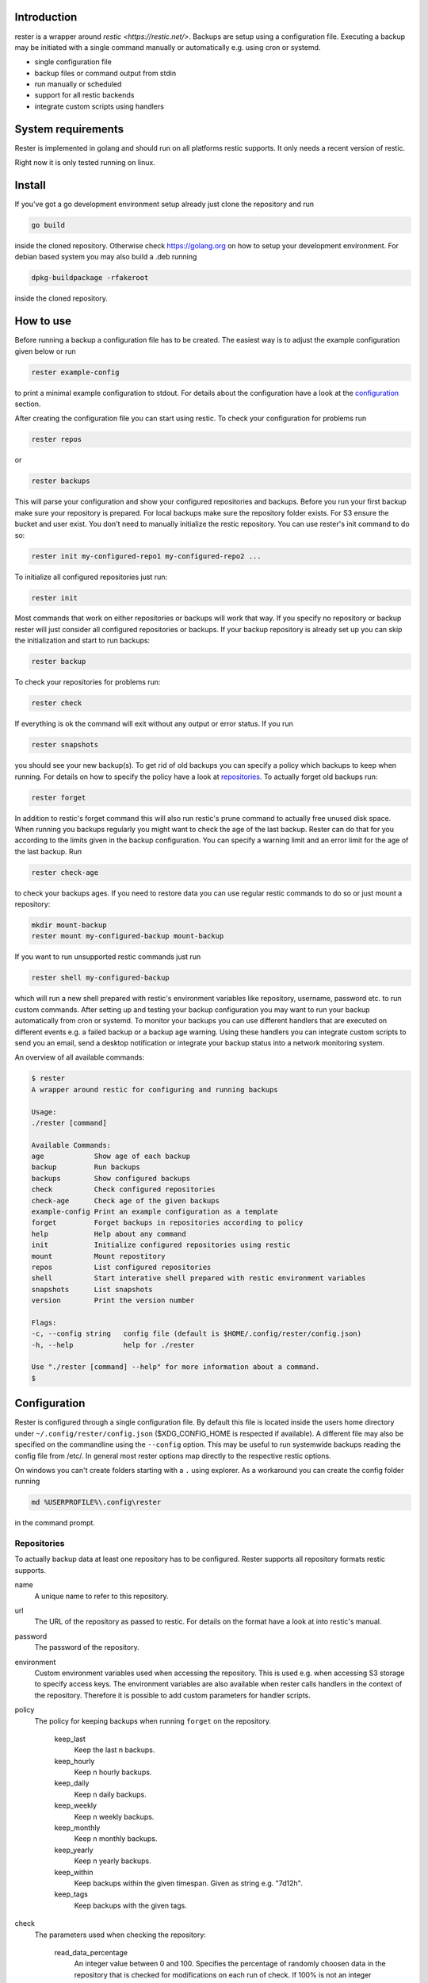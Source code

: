Introduction
------------

rester is a wrapper around `restic <https://restic.net/>`. Backups are setup using a configuration file. Executing a backup may be initiated with a single command manually or automatically e.g. using cron or systemd.

- single configuration file
- backup files or command output from stdin
- run manually or scheduled
- support for all restic backends
- integrate custom scripts using handlers


System requirements
-------------------

Rester is implemented in golang and should run on all platforms restic supports. It only needs a recent version of restic.

Right now it is only tested running on linux.

Install
-------

If you've got a go development environment setup already just clone the repository and run

.. code-block:: shell

   go build

inside the cloned repository. Otherwise check https://golang.org on how to setup your development environment. For debian based system you may also build a .deb running

.. code-block:: shell

   dpkg-buildpackage -rfakeroot

inside the cloned repository.

How to use
----------

Before running a backup a configuration file has to be created. The easiest way is to adjust the example configuration given below or run

.. code-block:: shell

    rester example-config

to print a minimal example configuration to stdout. For details about the configuration have a look at the configuration_ section.

After creating the configuration file you can start using restic. To check your configuration for problems run

.. code-block:: shell

    rester repos

or

.. code-block:: shell

    rester backups

This will parse your configuration and show your configured repositories and backups. Before you run your first backup make sure your repository is prepared. For local backups make sure the repository folder exists. For S3 ensure the bucket and user exist. You don't need to manually initialize the restic repository. You can use rester's init command to do so:

.. code-block:: shell

    rester init my-configured-repo1 my-configured-repo2 ...

To initialize all configured repositories just run:

.. code-block:: shell

    rester init

Most commands that work on either repositories or backups will work that way. If you specify no repository or backup rester will just consider all configured repositories or backups. If your backup repository is already set up you can skip the initialization and start to run backups:

.. code-block:: shell

    rester backup

To check your repositories for problems run:

.. code-block:: shell

    rester check

If everything is ok the command will exit without any output or error status. If you run

.. code-block:: shell

    rester snapshots

you should see your new backup(s). To get rid of old backups you can specify a policy which backups to keep when running. For details on how to specify the policy have a look at repositories_. To actually forget old backups run:

.. code-block:: shell

    rester forget

In addition to restic's forget command this will also run restic's prune command to actually free unused disk space. When running you backups regularly you might want to check the age of the last backup. Rester can do that for you according to the limits given in the backup configuration. You can specify a warning limit and an error limit for the age of the last backup. Run

.. code-block:: shell

    rester check-age

to check your backups ages. If you need to restore data you can use regular restic commands to do so or just mount a repository:

.. code-block:: shell

    mkdir mount-backup
    rester mount my-configured-backup mount-backup

If you want to run unsupported restic commands just run

.. code-block:: shell

    rester shell my-configured-backup

which will run a new shell prepared with restic's environment variables like repository, username, password etc. to run custom commands. After setting up and testing your backup configuration you may want to run your backup automatically from cron or systemd. To monitor your backups you can use different handlers that are executed on different events e.g. a failed backup or a backup age warning. Using these handlers you can integrate custom scripts to send you an email, send a desktop notification or integrate your backup status into a network monitoring system.

An overview of all available commands:

.. code-block:: shell

    $ rester
    A wrapper around restic for configuring and running backups

    Usage:
    ./rester [command]

    Available Commands:
    age            Show age of each backup
    backup         Run backups
    backups        Show configured backups
    check          Check configured repositories
    check-age      Check age of the given backups
    example-config Print an example configuration as a template
    forget         Forget backups in repositories according to policy
    help           Help about any command
    init           Initialize configured repositories using restic
    mount          Mount repostitory
    repos          List configured repositories
    shell          Start interative shell prepared with restic environment variables
    snapshots      List snapshots
    version        Print the version number

    Flags:
    -c, --config string   config file (default is $HOME/.config/rester/config.json)
    -h, --help            help for ./rester

    Use "./rester [command] --help" for more information about a command.
    $

.. _configuration:

Configuration
-------------

Rester is configured through a single configuration file. By default this file is located inside the users home directory under ``~/.config/rester/config.json`` ($XDG_CONFIG_HOME is respected if available). A different file may also be specified on the commandline using the ``--config`` option. This may be useful to run systemwide backups reading the config file from /etc/. In general most rester options map directly to the respective restic options.

On windows you can't create folders starting with a ``.`` using explorer. As a workaround you can create the config folder running

.. code-block:: shell

    md %USERPROFILE%\.config\rester

in the command prompt.

.. _repositories:

Repositories
============

To actually backup data at least one repository has to be configured. Rester supports all repository formats restic supports.

name
    A unique name to refer to this repository.

url
    The URL of the repository as passed to restic. For details on the format have a look at into restic's manual.

password
    The password of the repository.

environment
    Custom environment variables used when accessing the repository. This is used e.g. when accessing S3 storage to specify access keys. The environment variables are also available when rester calls handlers in the context of the repository. Therefore it is possible to add custom parameters for handler scripts.

policy
    The policy for keeping backups when running ``forget`` on the repository.

        keep_last
            Keep the last n backups.
        keep_hourly
            Keep n hourly backups.
        keep_daily
            Keep n daily backups.
        keep_weekly
            Keep n weekly backups.
        keep_monthly
            Keep n monthly backups.
        keep_yearly
            Keep n yearly backups.
        keep_within
            Keep backups within the given timespan. Given as string e.g. "7d12h".
        keep_tags
            Keep backups with the given tags.

check
    The parameters used when checking the repository:

        read_data_percentage
            An integer value between 0 and 100. Specifies the percentage of randomly choosen data in the repository that is checked for modifications on each run of check. If 100% is not an integer multiple of the given percentage the given percentage will be adjusted accordingly. E.g. a percentage of 50% will check half of the repository on each check while a percentage of 43% will only check 33% of the repository on each check.

handler
    Handlers are called at specific events during execution. They may be used to run custom scripts e.g. to notify the user about a successful check of the repository. 

        forget_success
            Run when ``forget`` command completed successful.
        forget_failure
            Run when ``forget`` command failed.
        check_success
            Run when ``check`` command completed successful.
        check_failure
            Run when ``check`` command failed.

    If the commands start with a ``~`` sign it is expanded to the user's home directory. Additionally some special variables inside the commands are replaced with the appropriate values to automatically customize commands:

        - {{.BackupName}}
        - {{.BackupRepository}}
        - {{.RepositoryName}}
        - {{.RepositoryURL}}

limit_download
    Limit the download rate to n KiB/s.

limit_upload
    Limit the upload rate to n KiB/s.

For more details have a look at the example_ configuration.

Backups
=======

name
    A unique name to refer to this backup.

repository
    The name of the repository to backup to as specified in the repositories section of the configuration.

data
    An array of files and directories to include in the backup. On windows you have to escape ``\`` characters inside a path using ``\\`` e.g. ``c:\\data\\pictures``.

data_stdin_command
    Backup the output of the given command instead of files. Mutually exclusive with ``data``. 

stdin_filename
    The filename of the stdin data inside the backup. Mandatory when using ``data_stdin_command``. 

exclude
    An array of files and directories to exclude from the backup.

one_file_system
    Boolean value that specifies if backups include mounted subfolders.

tags
    Tags for the backup.

environment
    Custom environment variables used when accessing the backup similar to the same variable in ``backups``.

custom_flags
    String array of custom flags that are not directly supported e.g. ``--ignore-inode``. All flags are directly passed to restic. Unsupported flags might break restic backups.

handler
    before
        Run before ``backup`` command.
	after
        Run after ``backup`` command independend of the result.
	success
        Run on success of ``backup`` command.
	failure
        Run on failure of ``backup`` command.
	age_warn
        Run if ``age-check`` command detects a backup age above the warn limit.
	age_error
        Run if ``age-check`` command detects a backup age above the error limit.

    For more details on handler usage have a look at the repository handler documentation.

age
    The age limits for a specific backup to be considered ok. Right now only units up to hours are supported for technical reasons:

    warn
        The warning limit as a string e.g. "12h30m".

    error
        The error limit as a string e.g. "48h".

For more details have a look at the example_ configuration.

Defaults
========

In more complex situations it is possible to specify default settings for all backups and repositories. A typical example might be handlers for notifications about the backup status. Currently only a subset of settings may be used in the defaults section. For repositories:

- handler
- policy
- limit_download
- limit_upload

For backups:

- handler
- age

For more details have a look at the example_ configuration.

Example configuration
=====================
.. _example:
.. code-block:: json

    {
        "defaults": {
            "repositories": {
                "handler": { 
                    "forget_success": "notify.sh SUCCESS \"{{.BackupName}} forget successful\"",
                    "forget_failure": "notify.sh FAILED \"{{.BackupName}} forget FAILED\"",
                    "check_success": "notify.sh SUCCESS \"{{.BackupName}} has been checked\"",
                    "check_failure": "notify.sh FAILED \"{{.BackupName}} check FAILED\""
                }
            },
            "backups": {
                "age": {
                    "warn": "1h30m",
                    "error": "3h"
                },
                "handler": { 
                    "before": "notify.sh START \"backing up {{.BackupName}}\"",
                    "success": "notify.sh SUCCESS \"{{.BackupName}} has been backed up\"",
                    "failure": "notify.sh FAILED \"{{.BackupName}} has NOT been backed up\"",
                    "age_warn": "notify.sh WARNING \"{{.BackupName}} backup to old\"",
                    "age_error": "notify.sh FAILED \"{{.BackupName}} has NOT been backed up in time\""
                }
            }
        },
        "repositories": [
            {
                "name": "minio-backup",
                "url": "s3:http://backups.example.com:9000/minio-backup",
                "password": "codqzkf30bcl1hz9",
                "environment": {
                    "AWS_ACCESS_KEY_ID": "odf4572yc147wd53",
                    "AWS_SECRET_ACCESS_KEY": "dt936p7clkp06ii4"
                },
                "policy": {
                    "keep_last": 5,
                    "keep_daily": 7,
                    "keep_weekly": 5,
                    "keep_monthly": 12,
                    "keep_yearly": 3
                },
                "check": {
                    "read_data_percentage": 5
                },
                "limit_download": 1024,
				"limit_upload": 4096
            }
        ],
        "backups": [
            {
                "name": "/home/user",
                "repository": "minio-backup",
                "data": [
                    "/home/user/"
                ],
                "exclude": [ 
                    ".cache/",
                    ".Trash/"
                ],
                "one_file_system": true,            
                "tags": [ "home", "data" ]
            },
            {
                "name": "crontab",
                "repository": "minio-backup",
                "data_stdin_command": "crontab -l",
                "stdin_filename": "crontab.txt",
                "one_file_system": true,            
                "tags": [ "cron" ]
            }
        ]
    }

